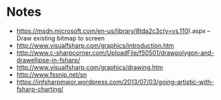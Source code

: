 
* Notes
- https://msdn.microsoft.com/en-us/library/8tda2c3c(v=vs.110).aspx -- Draw
  existing bitmap to screen
- http://www.visualfsharp.com/graphics/introduction.htm
- http://www.c-sharpcorner.com/UploadFile/f50501/drawpolygon-and-drawellipse-in-fsharp/
- http://www.visualfsharp.com/graphics/drawing.htm
- http://www.fssnip.net/sn
- https://infsharpmajor.wordpress.com/2013/07/03/going-artistic-with-fsharp-charting/
